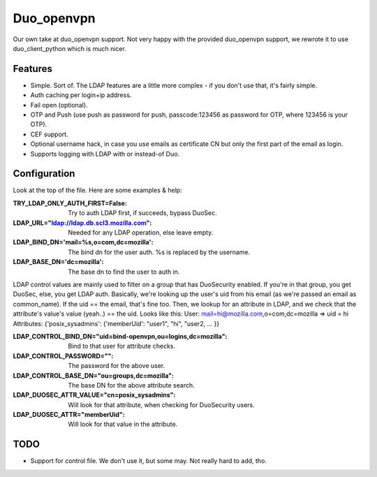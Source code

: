 ===========
Duo_openvpn
===========

Our own take at duo_openvpn support.
Not very happy with the provided duo_openvpn support, we rewrote it to use duo_client_python which is much nicer.

Features
--------

- Simple. Sort of. The LDAP features are a little more complex - if you don't use that, it's fairly simple.
- Auth caching per login+ip address.
- Fail open (optional).
- OTP and Push (use push as password for push, passcode:123456 as password for OTP, where 123456 is your OTP).
- CEF support.
- Optional username hack, in case you use emails as certificate CN but only the first part of the email as login.
- Supports logging with LDAP with or instead-of Duo.

Configuration
-------------
Look at the top of the file. Here are some examples & help:

:TRY_LDAP_ONLY_AUTH_FIRST=False: Try to auth LDAP first, if succeeds, bypass DuoSec.
:LDAP_URL="ldap://ldap.db.scl3.mozilla.com": Needed for any LDAP operation, else leave empty.
:LDAP_BIND_DN='mail=%s,o=com,dc=mozilla': The bind dn for the user auth. %s is replaced by the username.
:LDAP_BASE_DN='dc=mozilla': The base dn to find the user to auth in.

LDAP control values are mainly used to filter on a group that has DuoSecurity enabled. If you're in that group, you get DuoSec, else, you get LDAP auth.
Basically, we're looking up the user's uid from his email (as we're passed an email as common_name). If the uid == the email, that's fine too.
Then, we lookup for an attribute in LDAP, and we check that the attribute's value's value (yeah..) == the uid. Looks like this:
User: mail=hi@mozilla.com,o=com,dc=mozilla => uid = hi
Attributes: {'posix_sysadmins': {'memberUid': "user1", "hi", "user2, ... }}

:LDAP_CONTROL_BIND_DN="uid=bind-openvpn,ou=logins,dc=mozilla": Bind to that user for attribute checks.
:LDAP_CONTROL_PASSWORD="": The password for the above user.
:LDAP_CONTROL_BASE_DN="ou=groups,dc=mozilla": The base DN for the above attribute search.
:LDAP_DUOSEC_ATTR_VALUE="cn=posix_sysadmins": Will look for that attribute, when checking for DuoSecurity users.
:LDAP_DUOSEC_ATTR="memberUid": Will look for that value in the attribute.

TODO
----

- Support for control file. We don't use it, but some may. Not really hard to add, tho.

